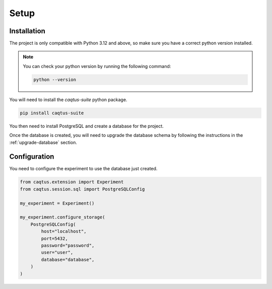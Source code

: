 Setup
=====

.. _howto_install:

Installation
------------

The project is only compatible with Python 3.12 and above, so make sure you have a correct python version installed.

.. note::

    You can check your python version by running the following command:

    .. code-block:: bash

        python --version

You will need to install the `caqtus-suite` python package.

.. code-block:: bash

    pip install caqtus-suite

You then need to install PostgreSQL and create a database for the project.

Once the database is created, you will need to upgrade the database schema by following the instructions in the :ref:`upgrade-database` section.

Configuration
-------------

You need to configure the experiment to use the database just created.

.. code-block:: python

    from caqtus.extension import Experiment
    from caqtus.session.sql import PostgreSQLConfig

    my_experiment = Experiment()

    my_experiment.configure_storage(
        PostgreSQLConfig(
            host="localhost",
            port=5432,
            password="password",
            user="user",
            database="database",
        )
    )
